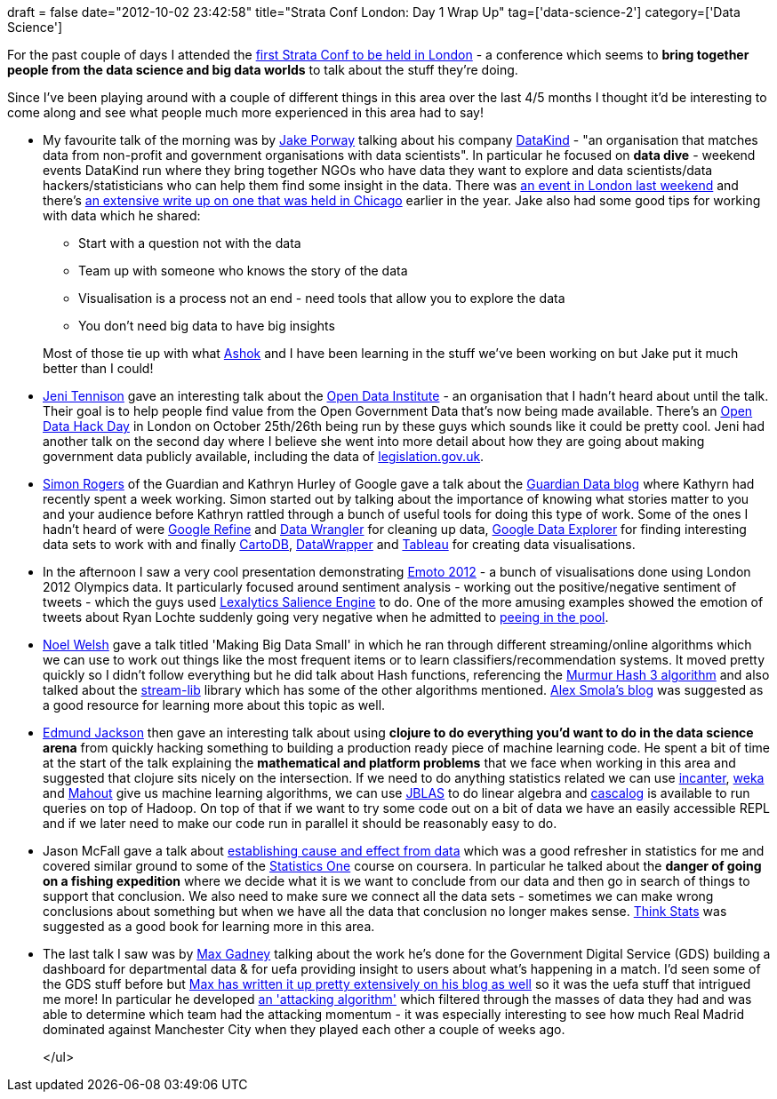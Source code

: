 +++
draft = false
date="2012-10-02 23:42:58"
title="Strata Conf London: Day 1 Wrap Up"
tag=['data-science-2']
category=['Data Science']
+++

For the past couple of days I attended the http://strataconf.com/strataeu[first Strata Conf to be held in London] - a conference which seems to *bring together people from the data science and big data worlds* to talk about the stuff they're doing.

Since I've been playing around with a couple of different things in this area over the last 4/5 months I thought it'd be interesting to come along and see what people much more experienced in this area had to say!

* My favourite talk of the morning was by http://jakeporway.com/[Jake Porway] talking about his company http://datakind.org/[DataKind] - "an organisation that matches data from non-profit and government organisations with data scientists". In particular he focused on *data dive* - weekend events DataKind run where they bring together NGOs who have data they want to explore and data scientists/data hackers/statisticians who can help them find some insight in the data. There was http://datakind.org/events/londondatadive/[an event in London last weekend] and there's http://www.shareable.net/blog/datakinds-vision-of-a-data-driven-social-change-movement[an extensive write up on one that was held in Chicago] earlier in the year. Jake also had some good tips for working with data which he shared:
 ** Start with a question not with the data
 ** Team up with someone who knows the story of the data
 ** Visualisation is a process not an end - need tools that allow you to explore the data
 ** You don't need big data to have big insights

+
Most of those tie up with what https://twitter.com/a5hok[Ashok] and I have been learning in the stuff we've been working on but Jake put it much better than I could!
* https://twitter.com/jenit[Jeni Tennison] gave an interesting talk about the http://www.theodi.org/about[Open Data Institute] - an organisation that I hadn't heard about until the talk. Their goal is to help people find value from the Open Government Data that's now being made available. There's an http://www.theodi.org/events/open-data-hack-days[Open Data Hack Day] in London on October 25th/26th being run by these guys which sounds like it could be pretty cool. Jeni had another talk on the second day where I believe she went into more detail about how they are going about making government data publicly available, including the data of http://data.gov.uk/blog/legislationgovuk-api[legislation.gov.uk].
* https://twitter.com/smfrogers[Simon Rogers] of the Guardian and Kathryn Hurley of Google gave a talk about the http://www.guardian.co.uk/data[Guardian Data blog] where Kathyrn had recently spent a week working. Simon started out by talking about the importance of knowing what stories matter to you and your audience before Kathryn rattled through a bunch of useful tools for doing this type of work. Some of the ones I hadn't heard of were http://code.google.com/p/google-refine/[Google Refine] and http://vis.stanford.edu/wrangler/[Data Wrangler] for cleaning up data, http://www.google.com/publicdata/directory[Google Data Explorer] for finding interesting data sets to work with and finally http://cartodb.com/[CartoDB], http://datawrapper.de/[DataWrapper] and http://www.tableausoftware.com/[Tableau] for creating data visualisations.
* In the afternoon I saw a very cool presentation demonstrating http://www.emoto2012.org/#home//2012-07-27/[Emoto 2012] - a bunch of visualisations done using London 2012 Olympics data. It particularly focused around sentiment analysis - working out the positive/negative sentiment of tweets - which the guys used http://www.lexalytics.com/technical-info/salience-engine-for-text-analysis[Lexalytics Salience Engine] to do. One of the more amusing examples showed the emotion of tweets about Ryan Lochte suddenly going very negative when he admitted to http://www.usmagazine.com/celebrity-news/news/ryan-lochte-admits-to-peeing-in-pool-at-olympics-201258[peeing in the pool].
* https://twitter.com/noelwelsh[Noel Welsh] gave a talk titled 'Making Big Data Small' in which he ran through different streaming/online algorithms which we can use to work out things like the most frequent items or to learn classifiers/recommendation systems. It moved pretty quickly so I didn't follow everything but he did talk about Hash functions, referencing the https://sites.google.com/site/murmurhash/[Murmur Hash 3 algorithm] and also talked about the https://github.com/clearspring/stream-lib[stream-lib] library which has some of the other algorithms mentioned. http://alex.smola.org/[Alex Smola's blog] was suggested as a good resource for learning more about this topic as well.
* https://twitter.com/edmundjackson[Edmund Jackson] then gave an interesting talk about using *clojure to do everything you'd want to do in the data science arena* from quickly hacking something to building a production ready piece of machine learning code. He spent a bit of time at the start of the talk explaining the *mathematical and platform problems* that we face when working in this area and suggested that clojure sits nicely on the intersection. If we need to do anything statistics related we can use http://incanter.org/[incanter], http://www.cs.waikato.ac.nz/ml/weka/[weka] and http://mahout.apache.org/[Mahout] give us machine learning algorithms, we can use http://jblas.org/[JBLAS] to do linear algebra and https://github.com/nathanmarz/cascalog/wiki[cascalog] is available to run queries on top of Hadoop. On top of that if we want to try some code out on a bit of data we have an easily accessible REPL and if we later need to make our code run in parallel it should be reasonably easy to do.
* Jason McFall gave a talk about http://strataconf.com/strataeu/public/schedule/detail/25895[establishing cause and effect from data] which was a good refresher in statistics for me and covered similar ground to some of the https://www.coursera.org/course/stats1[Statistics One] course on coursera. In particular he talked about the *danger of going on a fishing expedition* where we decide what it is we want to conclude from our data and then go in search of things to support that conclusion. We also need to make sure we connect all the data sets - sometimes we can make wrong conclusions about something but when we have all the data that conclusion no longer makes sense. http://www.greenteapress.com/thinkstats/[Think Stats] was suggested as a good book for learning more in this area.
* The last talk I saw was by http://www.maxgadney.com/[Max Gadney] talking about the work he's done for the Government Digital Service (GDS) building a dashboard for departmental data & for uefa providing insight to users about what's happening in a match. I'd seen some of the GDS stuff before but http://aftertheflood.co/government-digital-service-dashboard-tool/[Max has written it up pretty extensively on his blog as well] so it was the uefa stuff that intrigued me more! In particular he developed http://aftertheflood.co/uefa-com-pitch-view-application/[an 'attacking algorithm'] which filtered through the masses of data they had and was able to determine which team had the attacking momentum - it was especially interesting to see how much Real Madrid dominated against Manchester City when they played each other a couple of weeks ago.
+
</ul>
